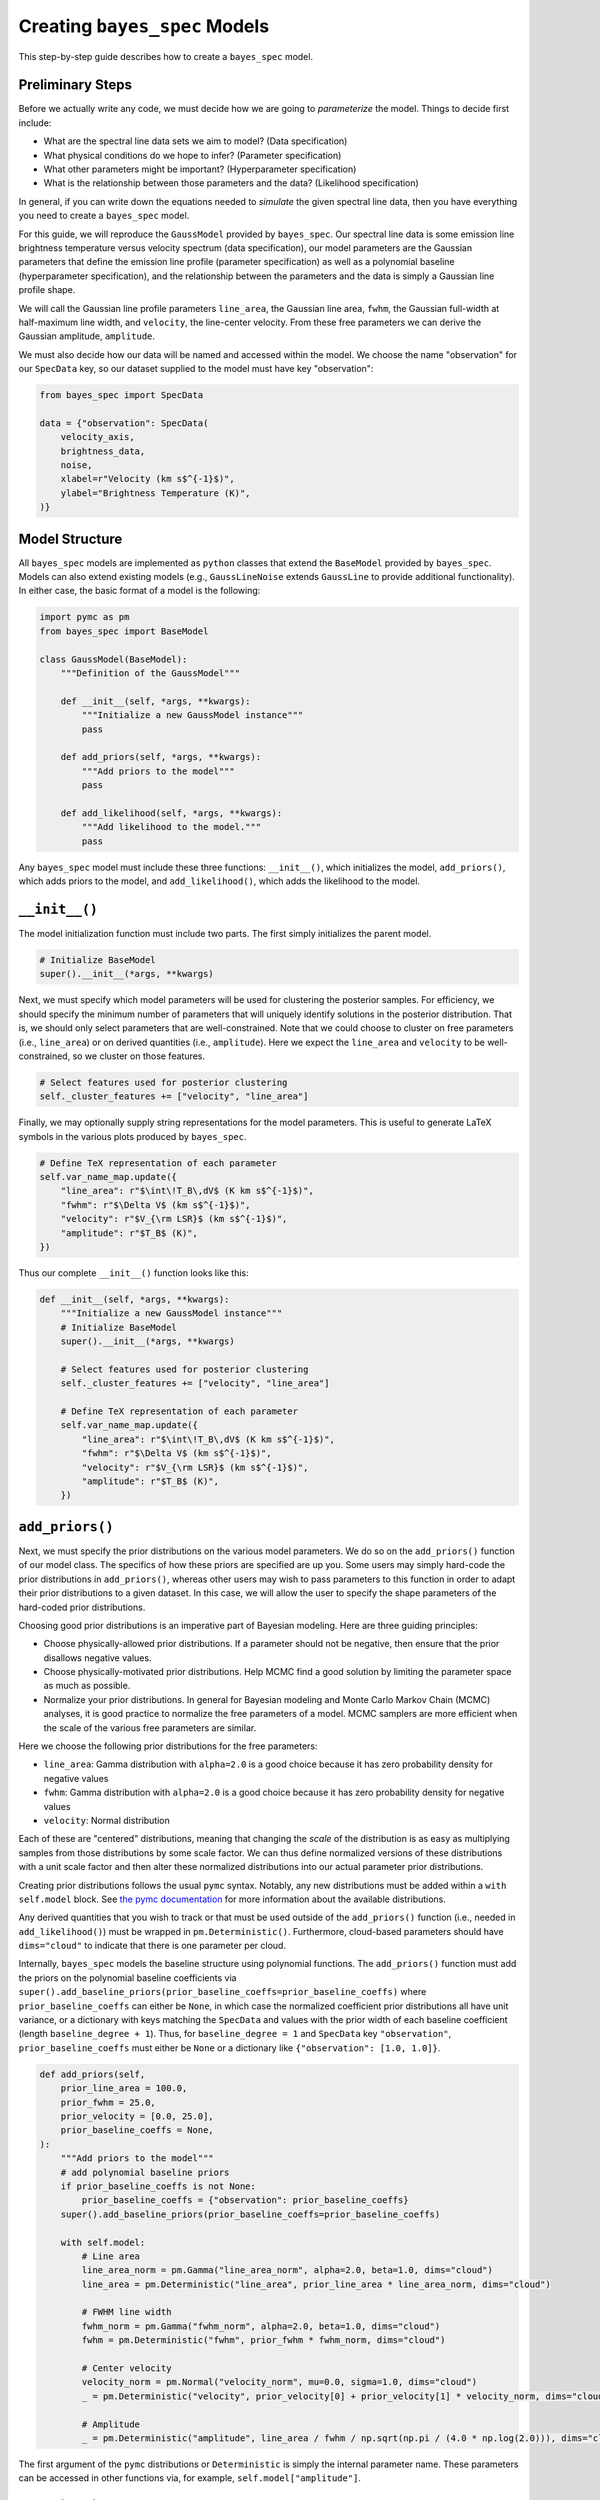 Creating ``bayes_spec`` Models
==============================

This step-by-step guide describes how to create a ``bayes_spec`` model.

Preliminary Steps
-----------------

Before we actually write any code, we must decide how we are going to *parameterize* the model. Things to decide first include:

* What are the spectral line data sets we aim to model? (Data specification)

* What physical conditions do we hope to infer? (Parameter specification)

* What other parameters might be important? (Hyperparameter specification)

* What is the relationship between those parameters and the data? (Likelihood specification)

In general, if you can write down the equations needed to *simulate* the given spectral line data, then you have everything you need to create a ``bayes_spec`` model.

For this guide, we will reproduce the ``GaussModel`` provided by ``bayes_spec``. Our spectral line data is some emission line brightness temperature versus velocity spectrum (data specification), our model parameters are the Gaussian parameters that define the emission line profile (parameter specification) as well as a polynomial baseline (hyperparameter specification), and the relationship between the parameters and the data is simply a Gaussian line profile shape.

We will call the Gaussian line profile parameters ``line_area``, the Gaussian line area, ``fwhm``, the Gaussian full-width at half-maximum line width, and ``velocity``, the line-center velocity. From these free parameters we can derive the Gaussian amplitude, ``amplitude``.

We must also decide how our data will be named and accessed within the model. We choose the name "observation" for our ``SpecData`` key, so our dataset supplied to the model must have key "observation":

.. code-block:: python

    from bayes_spec import SpecData

    data = {"observation": SpecData(
        velocity_axis,
        brightness_data,
        noise,
        xlabel=r"Velocity (km s$^{-1}$)",
        ylabel="Brightness Temperature (K)",
    )}

Model Structure
---------------

All ``bayes_spec`` models are implemented as ``python`` classes that extend the ``BaseModel`` provided by ``bayes_spec``. Models can also extend existing models (e.g., ``GaussLineNoise`` extends ``GaussLine`` to provide additional functionality). In either case, the basic format of a model is the following:

.. code-block:: python

    import pymc as pm
    from bayes_spec import BaseModel

    class GaussModel(BaseModel):
        """Definition of the GaussModel"""

        def __init__(self, *args, **kwargs):
            """Initialize a new GaussModel instance"""
            pass

        def add_priors(self, *args, **kwargs):
            """Add priors to the model"""
            pass

        def add_likelihood(self, *args, **kwargs):
            """Add likelihood to the model."""
            pass

Any ``bayes_spec`` model must include these three functions: ``__init__()``, which initializes the model, ``add_priors()``, which adds priors to the model, and ``add_likelihood()``, which adds the likelihood to the model.

``__init__()``
--------------

The model initialization function must include two parts. The first simply initializes the parent model.

.. code-block:: python

    # Initialize BaseModel
    super().__init__(*args, **kwargs)

Next, we must specify which model parameters will be used for clustering the posterior samples. For efficiency, we should specify the minimum number of parameters that will uniquely identify solutions in the posterior distribution. That is, we should only select parameters that are well-constrained. Note that we could choose to cluster on free parameters (i.e., ``line_area``) or on derived quantities (i.e., ``amplitude``). Here we expect the ``line_area`` and ``velocity`` to be well-constrained, so we cluster on those features.

.. code-block:: python

    # Select features used for posterior clustering
    self._cluster_features += ["velocity", "line_area"]

Finally, we may optionally supply string representations for the model parameters. This is useful to generate LaTeX symbols in the various plots produced by ``bayes_spec``.

.. code-block:: python

    # Define TeX representation of each parameter
    self.var_name_map.update({
        "line_area": r"$\int\!T_B\,dV$ (K km s$^{-1}$)",
        "fwhm": r"$\Delta V$ (km s$^{-1}$)",
        "velocity": r"$V_{\rm LSR}$ (km s$^{-1}$)",
        "amplitude": r"$T_B$ (K)",
    })

Thus our complete ``__init__()`` function looks like this:

.. code-block:: python

    def __init__(self, *args, **kwargs):
        """Initialize a new GaussModel instance"""
        # Initialize BaseModel
        super().__init__(*args, **kwargs)

        # Select features used for posterior clustering
        self._cluster_features += ["velocity", "line_area"]

        # Define TeX representation of each parameter
        self.var_name_map.update({
            "line_area": r"$\int\!T_B\,dV$ (K km s$^{-1}$)",
            "fwhm": r"$\Delta V$ (km s$^{-1}$)",
            "velocity": r"$V_{\rm LSR}$ (km s$^{-1}$)",
            "amplitude": r"$T_B$ (K)",
        })

``add_priors()``
----------------

Next, we must specify the prior distributions on the various model parameters. We do so on the ``add_priors()`` function of our model class. The specifics of how these priors are specified are up you. Some users may simply hard-code the prior distributions in ``add_priors()``, whereas other users may wish to pass parameters to this function in order to adapt their prior distributions to a given dataset. In this case, we will allow the user to specify the shape parameters of the hard-coded prior distributions.

Choosing good prior distributions is an imperative part of Bayesian modeling. Here are three guiding principles:

* Choose physically-allowed prior distributions. If a parameter should not be negative, then ensure that the prior disallows negative values.

* Choose physically-motivated prior distributions. Help MCMC find a good solution by limiting the parameter space as much as possible.

* Normalize your prior distributions. In general for Bayesian modeling and Monte Carlo Markov Chain (MCMC) analyses, it is good practice to normalize the free parameters of a model. MCMC samplers are more efficient when the scale of the various free parameters are similar.

Here we choose the following prior distributions for the free parameters:

* ``line_area``: Gamma distribution with ``alpha=2.0`` is a good choice because it has zero probability density for negative values

* ``fwhm``: Gamma distribution with ``alpha=2.0`` is a good choice because it has zero probability density for negative values

* ``velocity``: Normal distribution

Each of these are "centered" distributions, meaning that changing the *scale* of the distribution is as easy as multiplying samples from those distributions by some scale factor. We can thus define normalized versions of these distributions with a unit scale factor and then alter these normalized distributions into our actual parameter prior distributions.

Creating prior distributions follows the usual ``pymc`` syntax. Notably, any new distributions must be added within a ``with self.model`` block. See `the pymc documentation <https://www.pymc.io/projects/docs/en/stable/api/distributions.html>`_ for more information about the available distributions.

Any derived quantities that you wish to track or that must be used outside of the ``add_priors()`` function (i.e., needed in ``add_likelihood()``) must be wrapped in ``pm.Deterministic()``. Furthermore, cloud-based parameters should have ``dims="cloud"`` to indicate that there is one parameter per cloud.

Internally, ``bayes_spec`` models the baseline structure using polynomial functions. The ``add_priors()`` function must add the priors on the polynomial baseline coefficients via ``super().add_baseline_priors(prior_baseline_coeffs=prior_baseline_coeffs)`` where ``prior_baseline_coeffs`` can either be ``None``, in which case the normalized coefficient prior distributions all have unit variance, or a dictionary with keys matching the ``SpecData`` and values with the prior width of each baseline coefficient (length ``baseline_degree + 1``). Thus, for ``baseline_degree = 1`` and ``SpecData`` key ``"observation"``, ``prior_baseline_coeffs`` must either be ``None`` or a dictionary like ``{"observation": [1.0, 1.0]}``.

.. code-block:: python

    def add_priors(self,
        prior_line_area = 100.0,
        prior_fwhm = 25.0,
        prior_velocity = [0.0, 25.0],
        prior_baseline_coeffs = None,
    ):
        """Add priors to the model"""
        # add polynomial baseline priors
        if prior_baseline_coeffs is not None:
            prior_baseline_coeffs = {"observation": prior_baseline_coeffs}
        super().add_baseline_priors(prior_baseline_coeffs=prior_baseline_coeffs)

        with self.model:
            # Line area
            line_area_norm = pm.Gamma("line_area_norm", alpha=2.0, beta=1.0, dims="cloud")
            line_area = pm.Deterministic("line_area", prior_line_area * line_area_norm, dims="cloud")

            # FWHM line width
            fwhm_norm = pm.Gamma("fwhm_norm", alpha=2.0, beta=1.0, dims="cloud")
            fwhm = pm.Deterministic("fwhm", prior_fwhm * fwhm_norm, dims="cloud")

            # Center velocity
            velocity_norm = pm.Normal("velocity_norm", mu=0.0, sigma=1.0, dims="cloud")
            _ = pm.Deterministic("velocity", prior_velocity[0] + prior_velocity[1] * velocity_norm, dims="cloud")

            # Amplitude
            _ = pm.Deterministic("amplitude", line_area / fwhm / np.sqrt(np.pi / (4.0 * np.log(2.0))), dims="cloud")

The first argument of the ``pymc`` distributions or ``Deterministic`` is simply the internal parameter name. These parameters can be accessed in other functions via, for example, ``self.model["amplitude"]``.

``add_likelihood()``
--------------------

Finally, the model must relate the model parameters to the data and evaluate the likelihood. Generally, this is as easy as writing down the *forward model* equations that produce the observed spectral line data. In our case, these equations are simply that of a Gaussian line profile and the polynomial baseline.

Note that mathematical operations on ``pymc`` variables must be implemented via ``pytensor.tensor`` operations. Most ``numpy`` functions are handled implicitly by ``pymc``, but in general it is best to use ``pytensor.tensor`` operations whenever possible. For example, here is the equation of a Gaussian line profile:

.. code-block:: python

    import pytensor.tensor as pt

    def gaussian(x, amp, center, fwhm):
        """Evaluate a Gaussian function"""
        return amp * pt.exp(-4.0 * pt.log(2.0) * (x - center) ** 2.0 / fwhm**2.0)

The ``add_likelihood()`` function then calculates the model-predicted spectra. We also evaluate the polynomial baseline via ``self.predict_baseline()``, which returns a dictionary of baseline models indexed by the ``SpecData`` key(s). Finally, we evaluate the likelihood under the assumption of Normally-distributed noise. The likelihood distribution is identified by the ``observed`` keyword argument.

.. code-block:: python

        def add_likelihood(self):
        """Add likelihood to the model. Data key must be "observation"."""
            # Predict emission, summed over cloud components
            predicted_line = gaussian(
                self.data["observation"].spectral[:, None],
                self.model["amplitude"],
                self.model["velocity"],
                self.model["fwhm"],
            ).sum(axis=1)

            # Baseline model
            baseline_models = self.predict_baseline()
            predicted = predicted_line + baseline_models["observation"]

            with self.model:
                # Evaluate likelihood
                _ = pm.Normal(
                    "observation",
                    mu=predicted,
                    sigma=self.data["observation"].noise,
                    observed=self.data["observation"].brightness,
                )

Complete Model
--------------

Here is our complete example model.

.. code-block:: python

    import pymc as pm
    import pytensor.tensor as pt
    from bayes_spec import BaseModel

    def gaussian(x, amp, center, fwhm):
        """Evaluate a Gaussian function"""
        return amp * pt.exp(-4.0 * pt.log(2.0) * (x - center) ** 2.0 / fwhm**2.0)

    class GaussModel(BaseModel):
        """Definition of the GaussModel"""

        def __init__(self, *args, **kwargs):
            """Initialize a new GaussModel instance"""
            # Initialize BaseModel
            super().__init__(*args, **kwargs)

            # Select features used for posterior clustering
            self._cluster_features += ["velocity", "line_area"]

            # Define TeX representation of each parameter
            self.var_name_map.update({
                "line_area": r"$\int\!T_B\,dV$ (K km s$^{-1}$)",
                "fwhm": r"$\Delta V$ (km s$^{-1}$)",
                "velocity": r"$V_{\rm LSR}$ (km s$^{-1}$)",
                "amplitude": r"$T_B$ (K)",
            })

        def add_priors(self,
            prior_line_area = 100.0,
            prior_fwhm = 25.0,
            prior_velocity = [0.0, 25.0],
            prior_baseline_coeffs = None,
        ):
            """Add priors to the model"""
            # add polynomial baseline priors
            if prior_baseline_coeffs is not None:
                prior_baseline_coeffs = {"observation": prior_baseline_coeffs}
            super().add_baseline_priors(prior_baseline_coeffs=prior_baseline_coeffs)

            with self.model:
                # Line area
                line_area_norm = pm.Gamma("line_area_norm", alpha=2.0, beta=1.0, dims="cloud")
                line_area = pm.Deterministic("line_area", prior_line_area * line_area_norm, dims="cloud")

                # FWHM line width
                fwhm_norm = pm.Gamma("fwhm_norm", alpha=2.0, beta=1.0, dims="cloud")
                fwhm = pm.Deterministic("fwhm", prior_fwhm * fwhm_norm, dims="cloud")

                # Center velocity
                velocity_norm = pm.Normal("velocity_norm", mu=0.0, sigma=1.0, dims="cloud")
                _ = pm.Deterministic("velocity", prior_velocity[0] + prior_velocity[1] * velocity_norm, dims="cloud")

                # Amplitude
                _ = pm.Deterministic("amplitude", line_area / fwhm / np.sqrt(np.pi / (4.0 * np.log(2.0))), dims="cloud")

        def add_likelihood(self):
        """Add likelihood to the model. Data key must be "observation"."""
            # Predict emission, summed over cloud components
            predicted_line = gaussian(
                self.data["observation"].spectral[:, None],
                self.model["amplitude"],
                self.model["velocity"],
                self.model["fwhm"],
            ).sum(axis=1)

            # Baseline model
            baseline_models = self.predict_baseline()
            predicted = predicted_line + baseline_models["observation"]

            with self.model:
                # Evaluate likelihood
                _ = pm.Normal(
                    "observation",
                    mu=predicted,
                    sigma=self.data["observation"].noise,
                    observed=self.data["observation"].brightness,
                )

Checking Model Specification
----------------------------

Writing the model is only the first step! Once your model is written, you should check that all of the parameters and distributions have been specified correctly. Some additional tips and guidance are provided in :doc:`Tips & Tricks <tips>` , but in general we recommend:

* Simulating synthetic observations from your model, following the guide in the :doc:`Basic Tutorial <notebooks/basic_tutorial>`

* Generating prior predictive checks

* Testing MCMC results against synthetic observations with known model parameters